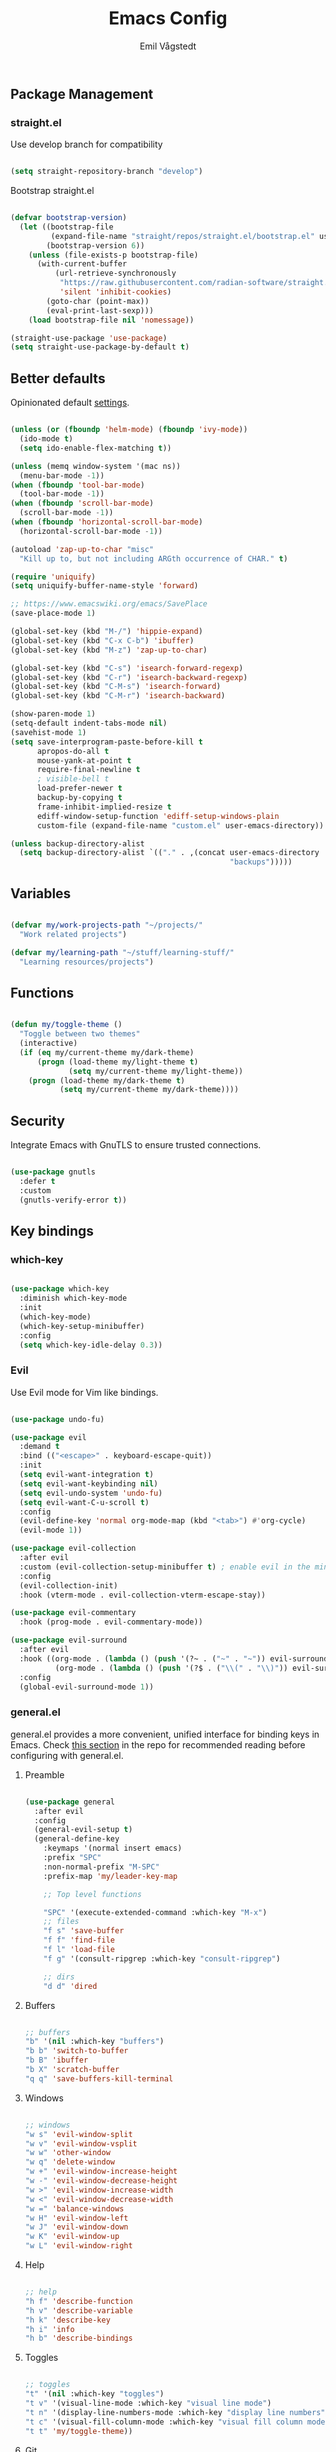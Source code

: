 :DOC-CONFIG:
#+PROPERTY: header-args:emacs-lisp :tangle (concat (file-name-sans-extension (buffer-file-name)) ".el")
#+PROPERTY: header-args :mkdirp yes :comments no
#+startup: fold indent
:END:

#+begin_src emacs-lisp :exports none
  ;; DO NOT EDIT THIS FILE DIRECTLY
  ;; This is a file generated from a literate programming source file located at
  ;; https://github.com/emilknievel/dotfiles/blob/main/emacs/.config/emacs/config.org
  ;; You should make any changes there and regenerate it from Emacs org-mode using C-c C-v t
#+end_src

#+TITLE: Emacs Config
#+AUTHOR: Emil Vågstedt
#+EMAIL: emil.vagstedt@icloud.com
#+OPTIONS: toc:t

** Package Management
*** straight.el

Use develop branch for compatibility

#+begin_src emacs-lisp

  (setq straight-repository-branch "develop")

#+end_src

Bootstrap straight.el

#+begin_src emacs-lisp

  (defvar bootstrap-version)
    (let ((bootstrap-file
           (expand-file-name "straight/repos/straight.el/bootstrap.el" user-emacs-directory))
          (bootstrap-version 6))
      (unless (file-exists-p bootstrap-file)
        (with-current-buffer
            (url-retrieve-synchronously
             "https://raw.githubusercontent.com/radian-software/straight.el/develop/install.el"
             'silent 'inhibit-cookies)
          (goto-char (point-max))
          (eval-print-last-sexp)))
      (load bootstrap-file nil 'nomessage))

  (straight-use-package 'use-package)
  (setq straight-use-package-by-default t)

#+end_src

** Better defaults

Opinionated default [[https://git.sr.ht/~technomancy/better-defaults][settings]].

#+begin_src emacs-lisp

  (unless (or (fboundp 'helm-mode) (fboundp 'ivy-mode))
    (ido-mode t)
    (setq ido-enable-flex-matching t))

  (unless (memq window-system '(mac ns))
    (menu-bar-mode -1))
  (when (fboundp 'tool-bar-mode)
    (tool-bar-mode -1))
  (when (fboundp 'scroll-bar-mode)
    (scroll-bar-mode -1))
  (when (fboundp 'horizontal-scroll-bar-mode)
    (horizontal-scroll-bar-mode -1))

  (autoload 'zap-up-to-char "misc"
    "Kill up to, but not including ARGth occurrence of CHAR." t)

  (require 'uniquify)
  (setq uniquify-buffer-name-style 'forward)

  ;; https://www.emacswiki.org/emacs/SavePlace
  (save-place-mode 1)

  (global-set-key (kbd "M-/") 'hippie-expand)
  (global-set-key (kbd "C-x C-b") 'ibuffer)
  (global-set-key (kbd "M-z") 'zap-up-to-char)

  (global-set-key (kbd "C-s") 'isearch-forward-regexp)
  (global-set-key (kbd "C-r") 'isearch-backward-regexp)
  (global-set-key (kbd "C-M-s") 'isearch-forward)
  (global-set-key (kbd "C-M-r") 'isearch-backward)

  (show-paren-mode 1)
  (setq-default indent-tabs-mode nil)
  (savehist-mode 1)
  (setq save-interprogram-paste-before-kill t
        apropos-do-all t
        mouse-yank-at-point t
        require-final-newline t
        ; visible-bell t
        load-prefer-newer t
        backup-by-copying t
        frame-inhibit-implied-resize t
        ediff-window-setup-function 'ediff-setup-windows-plain
        custom-file (expand-file-name "custom.el" user-emacs-directory))

  (unless backup-directory-alist
    (setq backup-directory-alist `(("." . ,(concat user-emacs-directory
                                                   "backups")))))

#+end_src

** Variables

#+begin_src emacs-lisp

  (defvar my/work-projects-path "~/projects/"
    "Work related projects")

  (defvar my/learning-path "~/stuff/learning-stuff/"
    "Learning resources/projects")

#+end_src

** Functions

#+begin_src emacs-lisp

  (defun my/toggle-theme ()
    "Toggle between two themes"
    (interactive)
    (if (eq my/current-theme my/dark-theme)
        (progn (load-theme my/light-theme t)
               (setq my/current-theme my/light-theme))
      (progn (load-theme my/dark-theme t)
             (setq my/current-theme my/dark-theme))))

#+end_src

** Security

Integrate Emacs with GnuTLS to ensure trusted connections.

#+begin_src emacs-lisp

  (use-package gnutls
    :defer t
    :custom
    (gnutls-verify-error t))

#+end_src

** Key bindings
*** which-key

#+begin_src emacs-lisp

  (use-package which-key
    :diminish which-key-mode
    :init
    (which-key-mode)
    (which-key-setup-minibuffer)
    :config
    (setq which-key-idle-delay 0.3))

#+end_src

*** Evil

Use Evil mode for Vim like bindings.

#+begin_src emacs-lisp

  (use-package undo-fu)

  (use-package evil
    :demand t
    :bind (("<escape>" . keyboard-escape-quit))
    :init
    (setq evil-want-integration t)
    (setq evil-want-keybinding nil)
    (setq evil-undo-system 'undo-fu)
    (setq evil-want-C-u-scroll t)
    :config
    (evil-define-key 'normal org-mode-map (kbd "<tab>") #'org-cycle)
    (evil-mode 1))

  (use-package evil-collection
    :after evil
    :custom (evil-collection-setup-minibuffer t) ; enable evil in the minibuffer
    :config
    (evil-collection-init)
    :hook (vterm-mode . evil-collection-vterm-escape-stay))

  (use-package evil-commentary
    :hook (prog-mode . evil-commentary-mode))

  (use-package evil-surround
    :after evil
    :hook ((org-mode . (lambda () (push '(?~ . ("~" . "~")) evil-surround-pairs-alist)))
            (org-mode . (lambda () (push '(?$ . ("\\(" . "\\)")) evil-surround-pairs-alist))))
    :config
    (global-evil-surround-mode 1))

#+end_src

*** general.el

general.el provides a more convenient, unified interface for binding keys in Emacs.
Check [[https://github.com/noctuid/general.el#reading-recommendations][this section]] in the repo for recommended reading before configuring with general.el.

**** Preamble

#+begin_src emacs-lisp

  (use-package general
    :after evil
    :config
    (general-evil-setup t)
    (general-define-key
      :keymaps '(normal insert emacs)
      :prefix "SPC"
      :non-normal-prefix "M-SPC"
      :prefix-map 'my/leader-key-map

      ;; Top level functions

      "SPC" '(execute-extended-command :which-key "M-x")
      ;; files
      "f s" 'save-buffer
      "f f" 'find-file
      "f l" 'load-file
      "f g" '(consult-ripgrep :which-key "consult-ripgrep")

      ;; dirs
      "d d" 'dired

#+end_src

**** Buffers

#+begin_src emacs-lisp

  ;; buffers
  "b" '(nil :which-key "buffers")
  "b b" 'switch-to-buffer
  "b B" 'ibuffer
  "b X" 'scratch-buffer
  "q q" 'save-buffers-kill-terminal

#+end_src

**** Windows

#+begin_src emacs-lisp

  ;; windows
  "w s" 'evil-window-split
  "w v" 'evil-window-vsplit
  "w w" 'other-window
  "w q" 'delete-window
  "w +" 'evil-window-increase-height
  "w -" 'evil-window-decrease-height
  "w >" 'evil-window-increase-width
  "w <" 'evil-window-decrease-width
  "w =" 'balance-windows
  "w H" 'evil-window-left
  "w J" 'evil-window-down
  "w K" 'evil-window-up
  "w L" 'evil-window-right

#+end_src

**** Help

#+begin_src emacs-lisp

  ;; help
  "h f" 'describe-function
  "h v" 'describe-variable
  "h k" 'describe-key
  "h i" 'info
  "h b" 'describe-bindings

#+end_src

**** Toggles

#+begin_src emacs-lisp

  ;; toggles
  "t" '(nil :which-key "toggles")
  "t v" '(visual-line-mode :which-key "visual line mode")
  "t n" '(display-line-numbers-mode :which-key "display line numbers")
  "t c" '(visual-fill-column-mode :which-key "visual fill column mode")
  "t t" 'my/toggle-theme))

#+end_src

**** Git

#+begin_src emacs-lisp

  ;; git
  "g" '(nil :wk "git")

#+end_src

** Editing
*** iedit

Edit multiple occurrences in the same way simultaneously.

#+begin_src emacs-lisp

  (use-package iedit
    :general
    (my/leader-key-map "e" 'iedit-mode))

#+end_src

Integrate iedit with evil. [[https://github.com/syl20bnr/evil-iedit-state][Keybindings]] etc.

#+begin_src emacs-lisp

  (use-package evil-iedit-state)

#+end_src

*** Whitespace

Show trailing whitespace.

#+begin_src emacs-lisp

  (require 'whitespace)

#+end_src

*** Expand region

Increase selected region by semantic units.

#+begin_src emacs-lisp

  (use-package expand-region
    :general
    (my/leader-key-map
     "=" '(er/expand-region :wk "expand region")))

#+end_src

** Customization
*** Disable startup screen

Get rid of the annoying startup screen.

#+begin_src emacs-lisp

  (setq inhibit-startup-screen t)

#+end_src

*** Confirm on exit

#+begin_src emacs-lisp

  (setopt confirm-kill-emacs 'y-or-n-p)

#+end_src

*** macOS

#+begin_src emacs-lisp

  (setq ns-use-proxy-icon nil
    ns-use-mwheel-momentum t
    ns-use-mwheel-acceleration t
    frame-resize-pixelwise t
    mac-command-modifier 'meta
    mac-right-command-modifier 'none
    mac-option-modifier nil
    mac-control-modifier 'control)

#+end_src

*** Theme
**** Variables

#+begin_src emacs-lisp

  (defvar my/dark-theme 'doom-rose-pine)
  (defvar my/light-theme 'doom-rose-pine-dawn)
  (defvar my/current-theme my/light-theme)

#+end_src

**** Themes directory

#+begin_src emacs-lisp

  (setq custom-theme-directory "~/.config/emacs/themes/")

#+end_src

**** Kaolin.

#+begin_src emacs-lisp

  (use-package kaolin-themes
    :config
    (setq kaolin-themes-distinct-fringe t)
    (setq kaolin-themes-hl-line-colored t))

#+end_src

**** Catppuccin

#+begin_src emacs-lisp

  (use-package catppuccin-theme
    :init (setq catppuccin-flavor 'frappe))

#+end_src

**** Modus

#+begin_src emacs-lisp

  (use-package modus-themes)

#+end_src

**** Doom

#+begin_src emacs-lisp

  (use-package doom-themes
    :ensure t
    :init
    (setq doom-themes-enable-bold nil
          doom-themes-enable-italic nil)
    :config
    (doom-themes-org-config)
    (doom-themes-visual-bell-config))

#+end_src

**** Load current theme

#+begin_src emacs-lisp

  (load-theme my/current-theme t)

#+end_src

**** Circadian

Theme based on sunrise/sunset.

#+begin_src emacs-lisp

  (use-package circadian
    :config
    (setq calendar-latitude 58.4)
    (setq calendar-longitude 13.8)
    ;; todo: use my/dark-theme and my/light-theme instead
    (setq circadian-themes '((:sunrise . doom-rose-pine-dawn)
                             (:sunset  . doom-rose-pine)))
    (circadian-setup))

#+end_src

*** Fonts

#+begin_src emacs-lisp

  (cond ((eq system-type 'darwin)
         (add-to-list 'default-frame-alist '(font . "Iosevka 15"))
         ;; Render fonts like in iTerm
         ;; Still need to set `defaults write org.gnu.Emacs AppleFontSmoothing -int`
         ;; in the terminal for it to work like intended.
         ;; (setq ns-use-thin-smoothing t)
         )
        ((eq system-type 'gnu/linux)
         (add-to-list 'default-frame-alist '(font . "Iosevka 12"))
         ))

  (when (string-match "-[Mm]icrosoft" operating-system-release)
    (add-to-list 'default-frame-alist '(font . "Iosevka 18")))

#+end_src

Set up proportional fonts for Org mode.

#+begin_src emacs-lisp
  (cond ((eq system-type 'gnu/linux)
         (setq variable-pitch-size 120)
         (setq fixed-pitch-size 120))
        ((eq system-type 'darwin)
         (setq variable-pitch-size 150)
         (setq fixed-pitch-size 150)))

  (when (string-match "-[Mm]icrosoft" operating-system-release)
    (setq variable-pitch-size 180)
    (setq fixed-pitch-size 180))

  (custom-theme-set-faces
   'user
   `(variable-pitch ((t (:family "Inter" :height ,variable-pitch-size :weight normal))))
   `(fixed-pitch ((t (:family "Iosevka" :height ,fixed-pitch-size :weight normal))))

   '(org-block ((t (:inherit fixed-pitch))))
   ;; '(org-block-begin-line ((t (:inherit fixed-pitch))))
   ;; '(org-block-end-line ((t (:inherit fixed-pitch))))
   ;; '(org-code ((t (:inherit (shadow fixed-pitch)))))
   ;; '(org-document-info ((t (:foreground "dark orange"))))
   '(org-document-info-keyword ((t (:inherit (shadow fixed-pitch)))))
   '(org-indent ((t (:inherit (org-hide fixed-pitch)))))
   ;; '(org-link ((t (:foreground "royal blue" :underline t))))
   '(org-meta-line ((t (:inherit (font-lock-comment-face fixed-pitch)))))
   '(org-property-value ((t (:inherit fixed-pitch))) t)
   '(org-special-keyword ((t (:inherit (font-lock-comment-face fixed-pitch)))))
   ;; '(org-table ((t (:inherit fixed-pitch :foreground "#83a598"))))
   '(org-tag ((t (:inherit (shadow fixed-pitch) :weight bold :height 0.8))))
   '(org-verbatim ((t (:inherit (shadow fixed-pitch))))))

  (add-hook 'org-mode-hook 'variable-pitch-mode)
  (add-hook 'org-mode-hook 'visual-line-mode)

#+end_src

*** Column indication

Show column indicator at column 80.

#+begin_src emacs-lisp

  (defun my/show-column-guide ()
    (setq display-fill-column-indicator-column 80)
    (display-fill-column-indicator-mode))

  (add-hook 'prog-mode-hook #'my/show-column-guide)

#+end_src

Display in the modeline what column the caret is currently at.

#+begin_src emacs-lisp

  (column-number-mode 1)

#+end_src

*** Display line numbers

Hooks for relative and absolute line numbers.

#+begin_src emacs-lisp

  (defun my/display-set-relative ()
    (interactive)
    (if (not (or (eq major-mode 'org-mode) (eq major-mode 'vterm-mode)))
        (setq display-line-numbers 'visual)
      (setq display-line-numbers nil)))

  (defun my/display-set-absolute ()
    (interactive)
    (if (not (or (eq major-mode 'org-mode) (eq major-mode 'vterm-mode)))
        (setq display-line-numbers t)
      (setq display-line-numbers nil)))

  (defun my/display-set-hidden ()
    (interactive)
    (setq display-line-numbers nil))

#+end_src

Turn on line numbers for program and configuration modes.

#+begin_src emacs-lisp

  (use-package display-line-numbers
    :custom
    (display-line-numbers-widen t)
    (display-line-numbers-type 'visual)
    :hook
    ((prog-mode conf-mode) . display-line-numbers-mode)
    (evil-insert-state-entry . my/display-set-absolute)
    (evil-insert-state-exit . my/display-set-relative)
    ;; :config
    ;; (add-hook 'evil-insert-state-entry-hook #'my/display-set-absolute)
    ;; (add-hook 'evil-insert-state-exit-hook #'my/display-set-relative)
    :general
    (my/leader-key-map
      "n h" 'my/display-set-hidden
      "n r" 'my/display-set-relative
      "n a" 'my/display-set-absolute))

#+end_src

*** Whitespace

Show trailing whitespace in buffer.

#+begin_src emacs-lisp

  (setq show-trailing-whitespace t)

#+end_src

Add a newline to the end of the file if one doesn't already exist. 

#+begin_src emacs-lisp

  (setq require-final-newline t)

#+end_src

*** Treesitter

Language grammars.

#+begin_src emacs-lisp

  (setq treesit-language-source-alist
        '((bash "https://github.com/tree-sitter/tree-sitter-bash")
          (cmake "https://github.com/uyha/tree-sitter-cmake")
          (css "https://github.com/tree-sitter/tree-sitter-css")
          (elisp "https://github.com/Wilfred/tree-sitter-elisp")
          (go "https://github.com/tree-sitter/tree-sitter-go")
          (html "https://github.com/tree-sitter/tree-sitter-html")
          (javascript "https://github.com/tree-sitter/tree-sitter-javascript" "master" "src")
          (json "https://github.com/tree-sitter/tree-sitter-json")
          (make "https://github.com/alemuller/tree-sitter-make")
          (markdown "https://github.com/ikatyang/tree-sitter-markdown")
          (python "https://github.com/tree-sitter/tree-sitter-python")
          (toml "https://github.com/tree-sitter/tree-sitter-toml")
          (tsx "https://github.com/tree-sitter/tree-sitter-typescript" "master" "tsx/src")
          (typescript "https://github.com/tree-sitter/tree-sitter-typescript" "master" "typescript/src")
          (yaml "https://github.com/ikatyang/tree-sitter-yaml")
          (ocaml "https://github.com/tree-sitter/tree-sitter-ocaml" "master" "ocaml/src")
          (c-sharp "https://github.com/tree-sitter/tree-sitter-c-sharp")
          (rust "https://github.com/tree-sitter/tree-sitter-rust")
          (c "https://github.com/tree-sitter/tree-sitter-c")
          (cpp "https://github.com/tree-sitter/tree-sitter-cpp/" "master" "src")
          (vue "https://github.com/ikatyang/tree-sitter-vue")))

#+end_src

Install grammars from treesit-language-source-alist with ~(mapc #'treesit-install-language-grammar (mapcar #'car treesit-language-source-alist))~.
Call e.g. ~treesit-language-available-p 'python~ to determine if grammar is available for the language.

Show all existing tree-sitter major modes with the apropos help command: ~C-h a -ts-mode$~.

Make Emacs use ts mode when opening the corresponding filetype.

#+begin_src emacs-lisp

  (setq major-mode-remap-alist
        '((bash-mode . bash-ts-mode)
          (cmake-mode . cmake-ts-mode)
          (css-mode . css-ts-mode)
          (elisp-mode . elisp-ts-mode)
          (go-mode . go-ts-mode)
          (html-mode . html-ts-mode)
          (javascript-mode . javascript-ts-mode)
          (json-mode . json-ts-mode)
          (make-mode . make-ts-mode)
          (markdown-mode . markdown-ts-mode)
          (python-mode . python-ts-mode)
          (toml-mode . toml-ts-mode)
          (tsx-mode . tsx-ts-mode)
          (typescript-mode . typescript-ts-mode)
          (yaml-mode . yaml-ts-mode)
          (ocaml-mode . ocaml-ts-mode)
          (csharp-mode . csharp-ts-mode)
          (rust-mode . rust-ts-mode)
          (c-mode . c-ts-mode)
          (c++-mode . c++-ts-mode)))

#+end_src

*** Icons

Install the icons with ~M-x nerd-icons-install-fonts~.

#+begin_src emacs-lisp

  (use-package nerd-icons)

#+end_src

Nerd icons for dired.

#+begin_src emacs-lisp

  (use-package nerd-icons-dired
    :hook ((dired-mode . nerd-icons-dired-mode)
           ;; prevent icons from overlapping vertically
           (dired-mode . (lambda () (setq line-spacing 0.25)))))

#+end_src

*** Modeline

#+begin_src emacs-lisp

  (use-package doom-modeline
    :init
    (doom-modeline-mode 1))

#+end_src

*** Padding

#+begin_src emacs-lisp

  (use-package spacious-padding
    :config
    (spacious-padding-mode 1))

#+end_src

** Completion
*** Nerd Icons Completion

#+begin_src emacs-lisp

  (use-package nerd-icons-completion
    :after (marginalia nerd-icons)
    :hook (marginalia-mode . nerd-icons-completion-marginalia-setup)
    :init
    (nerd-icons-completion-mode))

#+end_src

*** Marginalia

#+begin_src emacs-lisp

  (use-package marginalia
    :general
    (:keymaps 'minibuffer-local-map
      "M-a" 'marginalia-cycle)
    :custom
    (marginalia-max-relative-age 0)
    (marginalia-align 'right)
    :init
    (marginalia-mode))

#+end_src

*** Vertico

#+begin_src emacs-lisp

  (use-package vertico
    :demand t                             ; Otherwise won't get loaded immediately
    :straight (vertico :files (:defaults "extensions/*") ; Special recipe to load extensions conveniently
                       :includes (vertico-indexed
                                  vertico-flat
                                  vertico-grid
                                  vertico-mouse
                                  vertico-quick
                                  vertico-buffer
                                  vertico-repeat
                                  vertico-reverse
                                  vertico-directory
                                  vertico-multiform
                                  vertico-unobtrusive
                                  ))
    :general
    (:keymaps '(normal insert visual motion)
     "M-." #'vertico-repeat
     )
    (:keymaps 'vertico-map
     "<tab>" #'vertico-insert ; Set manually otherwise setting `vertico-quick-insert' overrides this
     "<escape>" #'minibuffer-keyboard-quit
     "?" #'minibuffer-completion-help
     "C-M-n" #'vertico-next-group
     "C-M-p" #'vertico-previous-group
     ;; Multiform toggles
     "<backspace>" #'vertico-directory-delete-char
     "C-w" #'vertico-directory-delete-word
     "C-<backspace>" #'vertico-directory-delete-word
     "RET" #'vertico-directory-enter
     "C-i" #'vertico-quick-insert
     "C-o" #'vertico-quick-exit
     "M-o" #'kb/vertico-quick-embark
     "M-G" #'vertico-multiform-grid
     "M-F" #'vertico-multiform-flat
     "M-R" #'vertico-multiform-reverse
     "M-U" #'vertico-multiform-unobtrusive
     "C-l" #'kb/vertico-multiform-flat-toggle
     )
    :hook ((rfn-eshadow-update-overlay . vertico-directory-tidy) ; Clean up file path when typing
           (minibuffer-setup . vertico-repeat-save) ; Make sure vertico state is saved
           )
    :custom
    (vertico-count 13)
    (vertico-resize t)
    (vertico-cycle nil)
    ;; Extensions
    (vertico-grid-separator "       ")
    (vertico-grid-lookahead 50)
    (vertico-buffer-display-action '(display-buffer-reuse-window))
    (vertico-multiform-categories
     '((file reverse)
       (consult-grep buffer)
       (consult-location)
       (imenu buffer)
       (library reverse indexed)
       (org-roam-node reverse indexed)
       (t reverse)
       ))
    (vertico-multiform-commands
     '(("flyspell-correct-*" grid reverse)
       (org-refile grid reverse indexed)
       (consult-yank-pop indexed)
       (consult-flycheck)
       (consult-lsp-diagnostics)
       ))
    :init
    (defun kb/vertico-multiform-flat-toggle ()
      "Toggle between flat and reverse."
      (interactive)
      (vertico-multiform--display-toggle 'vertico-flat-mode)
      (if vertico-flat-mode
          (vertico-multiform--temporary-mode 'vertico-reverse-mode -1)
        (vertico-multiform--temporary-mode 'vertico-reverse-mode 1)))
    (defun kb/vertico-quick-embark (&optional arg)
      "Embark on candidate using quick keys."
      (interactive)
      (when (vertico-quick-jump)
        (embark-act arg)))

    ;; Workaround for problem with `tramp' hostname completions. This overrides
    ;; the completion style specifically for remote files! See
    ;; https://github.com/minad/vertico#tramp-hostname-completion
    (defun kb/basic-remote-try-completion (string table pred point)
      (and (vertico--remote-p string)
           (completion-basic-try-completion string table pred point)))
    (defun kb/basic-remote-all-completions (string table pred point)
      (and (vertico--remote-p string)
           (completion-basic-all-completions string table pred point)))
    (add-to-list 'completion-styles-alist
                 '(basic-remote           ; Name of `completion-style'
                   kb/basic-remote-try-completion kb/basic-remote-all-completions nil))
    :config
    (vertico-mode)
    ;; Extensions
    (vertico-multiform-mode)

    ;; Prefix the current candidate with “» ”. From
    ;; https://github.com/minad/vertico/wiki#prefix-current-candidate-with-arrow
    (advice-add #'vertico--format-candidate :around
                                            (lambda (orig cand prefix suffix index _start)
                                              (setq cand (funcall orig cand prefix suffix index _start))
                                              (concat
                                               (if (= vertico--index index)
                                                   (propertize "» " 'face 'vertico-current)
                                                 "  ")
                                               cand)))
    )

#+end_src

*** Orderless

#+begin_src emacs-lisp

  (use-package orderless
    :custom
    (completion-styles '(orderless))
    (completion-category-defaults nil)    ; I want to be in control!
    (completion-category-overrides
     '((file (styles basic-remote ; For `tramp' hostname completion with `vertico'
                     orderless
                     ))
       ))

    (orderless-component-separator 'orderless-escapable-split-on-space)
    (orderless-matching-styles
     '(orderless-literal
       orderless-prefixes
       orderless-initialism
       orderless-regexp
       ;; orderless-flex
       ;; orderless-strict-leading-initialism
       ;; orderless-strict-initialism
       ;; orderless-strict-full-initialism
       ;; orderless-without-literal          ; Recommended for dispatches instead
       ))
    (orderless-style-dispatchers
     '(prot-orderless-literal-dispatcher
       prot-orderless-strict-initialism-dispatcher
       prot-orderless-flex-dispatcher
       ))
    :init
    (defun orderless--strict-*-initialism (component &optional anchored)
      "Match a COMPONENT as a strict initialism, optionally ANCHORED.
  The characters in COMPONENT must occur in the candidate in that
  order at the beginning of subsequent words comprised of letters.
  Only non-letters can be in between the words that start with the
  initials.

  If ANCHORED is `start' require that the first initial appear in
  the first word of the candidate.  If ANCHORED is `both' require
  that the first and last initials appear in the first and last
  words of the candidate, respectively."
      (orderless--separated-by
       '(seq (zero-or-more alpha) word-end (zero-or-more (not alpha)))
       (cl-loop for char across component collect `(seq word-start ,char))
       (when anchored '(seq (group buffer-start) (zero-or-more (not alpha))))
       (when (eq anchored 'both)
         '(seq (zero-or-more alpha) word-end (zero-or-more (not alpha)) eol))))

    (defun orderless-strict-initialism (component)
      "Match a COMPONENT as a strict initialism.
  This means the characters in COMPONENT must occur in the
  candidate in that order at the beginning of subsequent words
  comprised of letters.  Only non-letters can be in between the
  words that start with the initials."
      (orderless--strict-*-initialism component))

    (defun prot-orderless-literal-dispatcher (pattern _index _total)
      "Literal style dispatcher using the equals sign as a suffix.
  It matches PATTERN _INDEX and _TOTAL according to how Orderless
  parses its input."
      (when (string-suffix-p "=" pattern)
        `(orderless-literal . ,(substring pattern 0 -1))))

    (defun prot-orderless-strict-initialism-dispatcher (pattern _index _total)
      "Leading initialism  dispatcher using the comma suffix.
  It matches PATTERN _INDEX and _TOTAL according to how Orderless
  parses its input."
      (when (string-suffix-p "," pattern)
        `(orderless-strict-initialism . ,(substring pattern 0 -1))))

    (defun prot-orderless-flex-dispatcher (pattern _index _total)
      "Flex  dispatcher using the tilde suffix.
  It matches PATTERN _INDEX and _TOTAL according to how Orderless
  parses its input."
      (when (string-suffix-p "." pattern)
        `(orderless-flex . ,(substring pattern 0 -1))))
    )

#+end_src

*** Corfu

#+begin_src emacs-lisp

  (use-package corfu
    ;; Optional customizations
    :custom
    (corfu-cycle t)                ;; Enable cycling for `corfu-next/previous'
    (corfu-auto t)                 ;; Enable auto completion
    (corfu-auto-delay 0)
    (corfu-auto-prefix 0)

    ;; (corfu-separator ?\s)          ;; Orderless field separator
    ;; (corfu-quit-at-boundary nil)   ;; Never quit at completion boundary
    (corfu-quit-no-match 'separator)
    ;; (corfu-preview-current nil)    ;; Disable current candidate preview
    ;; (corfu-preselect 'prompt)      ;; Preselect the prompt
    ;; (corfu-on-exact-match nil)     ;; Configure handling of exact matches
    ;; (corfu-scroll-margin 5)        ;; Use scroll margin

    ;; Enable Corfu only for certain modes.
    ;; :hook ((prog-mode . corfu-mode)
    ;;        (shell-mode . corfu-mode)
    ;;        (eshell-mode . corfu-mode))

    ;; Keybindings
    (global-set-key (kbd "C-<tab>") #'corfu-next)
    (global-set-key (kbd "C-S-<tab>") #'corfu-previous)
    (global-set-key (kbd "C-M-i") #'corfu-complete)

    ;; Recommended: Enable Corfu globally.
    ;; This is recommended since Dabbrev can be used globally (M-/).
    ;; See also `corfu-exclude-modes'.
    :init
    (global-corfu-mode))

  ;; A few more useful configurations...
  (use-package emacs
    :ensure nil
    :init
    ;; TAB cycle if there are only few candidates
    (setq completion-cycle-threshold 3)

    ;; Emacs 28: Hide commands in M-x which do not apply to the current mode.
    ;; Corfu commands are hidden, since they are not supposed to be used via M-x.
    ;; (setq read-extended-command-predicate
    ;;       #'command-completion-default-include-p)

    ;; Enable indentation+completion using the TAB key.
    ;; `completion-at-point' is often bound to M-TAB.
    (setq tab-always-indent 'complete))

#+end_src

*** Cape

#+begin_src emacs-lisp

    ;; Add extensions
  (use-package cape
    ;; Bind dedicated completion commands
    ;; Alternative prefix keys: C-c p, M-p, M-+, ...
    :bind (("C-c p p" . completion-at-point) ;; capf
           ("C-c p t" . complete-tag)        ;; etags
           ("C-c p d" . cape-dabbrev)        ;; or dabbrev-completion
           ("C-c p h" . cape-history)
           ("C-c p f" . cape-file)
           ("C-c p k" . cape-keyword)
           ("C-c p s" . cape-symbol)
           ("C-c p a" . cape-abbrev)
           ("C-c p l" . cape-line)
           ("C-c p w" . cape-dict)
           ("C-c p \\" . cape-tex)
           ("C-c p _" . cape-tex)
           ("C-c p ^" . cape-tex)
           ("C-c p &" . cape-sgml)
           ("C-c p r" . cape-rfc1345))
    :init
    ;; Add `completion-at-point-functions', used by `completion-at-point'.
    ;; NOTE: The order matters!
    (add-to-list 'completion-at-point-functions #'cape-dabbrev)
    (add-to-list 'completion-at-point-functions #'cape-file)
    (add-to-list 'completion-at-point-functions #'cape-elisp-block)
    ;;(add-to-list 'completion-at-point-functions #'cape-history)
    ;;(add-to-list 'completion-at-point-functions #'cape-keyword)
    ;;(add-to-list 'completion-at-point-functions #'cape-tex)
    ;;(add-to-list 'completion-at-point-functions #'cape-sgml)
    ;;(add-to-list 'completion-at-point-functions #'cape-rfc1345)
    ;;(add-to-list 'completion-at-point-functions #'cape-abbrev)
    ;;(add-to-list 'completion-at-point-functions #'cape-dict)
    ;;(add-to-list 'completion-at-point-functions #'cape-symbol)
    ;;(add-to-list 'completion-at-point-functions #'cape-line)
  )

#+end_src

*** LSP

#+begin_src emacs-lisp

  (use-package lsp-mode
    :init
    (add-to-list 'load-path (expand-file-name "lib/lsp-mode" user-emacs-directory))
    (add-to-list 'load-path (expand-file-name "lib/lsp-mode/clients" user-emacs-directory))

    (defun my/lsp-mode-setup-completion ()
      (setf (alist-get 'styles (alist-get 'lsp-capf completion-category-defaults))
            '(flex)))

    ;; set prefix for lsp-command-keymap (few alternatives - "C-l", "C-c l")
    (setq lsp-keymap-prefix "C-c l")
    :hook
    ((web-mode . lsp-deferred)
     (lsp-mode . lsp-enable-which-key-integration)
     (lsp-mode . lsp-ui-mode)
     (lsp-completion-mode . my/lsp-mode-setup-completion)
     (csharp-ts-mode . lsp-deferred)
     (c-ts-mode . lsp-deferred)
     (c++-ts-mode . lsp-deferred)
     (vue-ts-mode . web-mode))
    :commands (lsp lsp-deferred)
    :custom
    (lsp-completion-provider :none)) ;; Corfu instead of Company

  ;; optionally
  (use-package lsp-ui :commands lsp-ui-mode)
  ;; if you are helm user
  ;; (use-package helm-lsp :commands helm-lsp-workspace-symbol)
  ;; if you are ivy user
  ;; (use-package lsp-ivy :commands lsp-ivy-workspace-symbol)
  ;; (use-package lsp-treemacs :commands lsp-treemacs-errors-list)

  ;; optionally if you want to use debugger
  ;; (use-package dap-mode)
  ;; (use-package dap-LANGUAGE) to load the dap adapter for your language

#+end_src

*** Snippets

#+begin_src emacs-lisp

  (use-package yasnippet
    :hook ((lsp-mode . yas-minor-mode)))

#+end_src

** Language configuration
*** Prolog

Use prolog-mode instead of perl-mode for .pl files.

#+begin_src emacs-lisp

  (add-to-list 'auto-mode-alist '("\\.pl?\\'" . prolog-mode))

#+end_src

*** Docker

Docker file mode.

#+begin_src emacs-lisp

  (use-package dockerfile-mode
    :config (put 'dockerfile-image-name 'safe-local-variable #'stringp))

#+end_src

*** YAML

#+begin_src emacs-lisp

  (use-package yaml-mode
    :hook
    (yaml-mode . (lambda ()
                   (define-key yaml-mode-map "\C-m" 'newline-and-indent))))

#+end_src

*** Markdown

#+begin_src emacs-lisp

  (use-package markdown-mode
    :mode ("README\\.md\\'" . gfm-mode)
    :init (setq markdown-command "pandoc"))

#+end_src

*** Clojure

Clojure mode (possibly going to be replaced by clojure-ts-mode sometime in the future.

#+begin_src emacs-lisp

  (use-package clojure-mode)

  (use-package aggressive-indent-mode
    :hook (clojure-mode))

  (use-package smartparens
    :init (require 'smartparens-config)
    :hook (clojure-mode . smartparens-mode))

#+end_src

*** Common Lisp

#+begin_src emacs-lisp

  (use-package sly
    :init (setq inferior-lisp-program (executable-find "sbcl"))
    :mode ("\\.lisp?\\'" . common-lisp-mode)
    :hook
    (sly-mode . (lambda ()
                  (unless (sly-connected-p)
                    (save-excursion (sly))))))

#+end_src

*** Typescript

#+begin_src emacs-lisp

  (add-to-list 'auto-mode-alist '("\\.tsx?\\'" . tsx-ts-mode))

#+end_src

*** Web

#+begin_src emacs-lisp

  (use-package web-mode
    :config
    (add-to-list 'auto-mode-alist '("\\.vue\\'" . web-mode)))

#+end_src

*** jq

Info about interactive use in a JSON buffer, Org-babel support and how to use with yq for yaml provided [[https://github.com/ljos/jq-mode][here]].

#+begin_src emacs-lisp

  (use-package jq-mode
    :mode ("\\.jq\\'" . jq-mode))

#+end_src

** Syntax checking

#+begin_src emacs-lisp

  (use-package flycheck
    :init (global-flycheck-mode))

#+end_src

** Git
*** Magit

#+begin_src emacs-lisp

  (use-package magit
    :general
    (my/leader-key-map
      "g s" 'magit-status))

#+end_src

*** diff-hl

#+begin_src emacs-lisp

  (use-package diff-hl
    :init
    (global-diff-hl-mode)
    (diff-hl-flydiff-mode)
    :hook
    (magit-pre-refresh . diff-hl-magit-pre-refresh)
    (magit-post-refresh . diff-hl-magit-post-refresh))

#+end_src

** Terminal Emulation

#+begin_src emacs-lisp

  (use-package vterm
    :general
    (my/leader-key-map
      "o t" 'vterm
      "o T" 'vterm-other-window)
    :config
    (setq vterm-max-scrollback 5000)
    (setq vterm-kill-buffer-on-exit 't))

#+end_src

** Project

#+begin_src emacs-lisp

  (use-package project
    :general
    (my/leader-key-map
      "p" '(:keymap project-prefix-map :wk "project")) ; leader prefix for built-in project.el
    :straight (:type built-in))

#+end_src

[[https://www.patrickdelliott.com/emacs.d/#org0a74aa5][source]]

** Dired

#+begin_src emacs-lisp

  (use-package dired
    :straight (:type built-in)
    :general
    (my/leader-key-map
      "d j" '(dired-jump :which-key "dired jump"))
    :config
    (when (string= system-type "darwin")
      (setq dired-use-ls-dired t
            insert-directory-program "/opt/homebrew/bin/gls"))
    (evil-define-key 'normal dired-mode-map
      "h" 'dired-up-directory
      "l" 'dired-find-file)
    :hook (dired-mode . dired-hide-details-mode)
    :custom
    (dired-listing-switches "-aBhl --group-directories-first"))

  (use-package dired-single)

#+end_src

*** Hide/show hidden files

#+begin_src emacs-lisp

  (use-package dired-hide-dotfiles
    :hook (dired-mode . dired-hide-dotfiles-mode)
    :config
    (evil-define-key 'normal dired-mode-map
      "H" 'dired-hide-dotfiles-mode))

#+end_src

** Editorconfig

#+begin_src emacs-lisp

  (use-package editorconfig
    :diminish
    :config (editorconfig-mode 1))

#+end_src

** Search
*** Consult

#+begin_src emacs-lisp

  ;; Example configuration for Consult
  (use-package consult
    ;; Replace bindings. Lazily loaded due by `use-package'.
    :bind (;; C-c bindings in `mode-specific-map'
           ("C-c M-x" . consult-mode-command)
           ("C-c h" . consult-history)
           ("C-c k" . consult-kmacro)
           ("C-c m" . consult-man)
           ("C-c i" . consult-info)
           ([remap Info-search] . consult-info)
           ;; C-x bindings in `ctl-x-map'
           ("C-x M-:" . consult-complex-command)     ;; orig. repeat-complex-command
           ("C-x b" . consult-buffer)                ;; orig. switch-to-buffer
           ("C-x 4 b" . consult-buffer-other-window) ;; orig. switch-to-buffer-other-window
           ("C-x 5 b" . consult-buffer-other-frame)  ;; orig. switch-to-buffer-other-frame
           ("C-x r b" . consult-bookmark)            ;; orig. bookmark-jump
           ("C-x p b" . consult-project-buffer)      ;; orig. project-switch-to-buffer
           ;; Custom M-# bindings for fast register access
           ("M-#" . consult-register-load)
           ("M-'" . consult-register-store)          ;; orig. abbrev-prefix-mark (unrelated)
           ("C-M-#" . consult-register)
           ;; Other custom bindings
           ("M-y" . consult-yank-pop)                ;; orig. yank-pop
           ;; M-g bindings in `goto-map'
           ("M-g e" . consult-compile-error)
           ("M-g f" . consult-flymake)               ;; Alternative: consult-flycheck
           ("M-g g" . consult-goto-line)             ;; orig. goto-line
           ("M-g M-g" . consult-goto-line)           ;; orig. goto-line
           ("M-g o" . consult-outline)               ;; Alternative: consult-org-heading
           ("M-g m" . consult-mark)
           ("M-g k" . consult-global-mark)
           ("M-g i" . consult-imenu)
           ("M-g I" . consult-imenu-multi)
           ;; M-s bindings in `search-map'
           ("M-s d" . consult-find)
           ("M-s D" . consult-locate)
           ("M-s g" . consult-grep)
           ("M-s G" . consult-git-grep)
           ("M-s r" . consult-ripgrep)
           ("M-s l" . consult-line)
           ("M-s L" . consult-line-multi)
           ("M-s k" . consult-keep-lines)
           ("M-s u" . consult-focus-lines)
           ;; Isearch integration
           ("M-s e" . consult-isearch-history)
           :map isearch-mode-map
           ("M-e" . consult-isearch-history)         ;; orig. isearch-edit-string
           ("M-s e" . consult-isearch-history)       ;; orig. isearch-edit-string
           ("M-s l" . consult-line)                  ;; needed by consult-line to detect isearch
           ("M-s L" . consult-line-multi)            ;; needed by consult-line to detect isearch
           ;; Minibuffer history
           :map minibuffer-local-map
           ("M-s" . consult-history)                 ;; orig. next-matching-history-element
           ("M-r" . consult-history))                ;; orig. previous-matching-history-element

    ;; Enable automatic preview at point in the *Completions* buffer. This is
    ;; relevant when you use the default completion UI.
    :hook (completion-list-mode . consult-preview-at-point-mode)

    ;; The :init configuration is always executed (Not lazy)
    :init

    ;; Optionally configure the register formatting. This improves the register
    ;; preview for `consult-register', `consult-register-load',
    ;; `consult-register-store' and the Emacs built-ins.
    (setq register-preview-delay 0.5
          register-preview-function #'consult-register-format)

    ;; Optionally tweak the register preview window.
    ;; This adds thin lines, sorting and hides the mode line of the window.
    (advice-add #'register-preview :override #'consult-register-window)

    ;; Use Consult to select xref locations with preview
    (setq xref-show-xrefs-function #'consult-xref
          xref-show-definitions-function #'consult-xref)

    ;; Configure other variables and modes in the :config section,
    ;; after lazily loading the package.
    :config

    ;; Optionally configure preview. The default value
    ;; is 'any, such that any key triggers the preview.
    ;; (setq consult-preview-key 'any)
    ;; (setq consult-preview-key "M-.")
    ;; (setq consult-preview-key '("S-<down>" "S-<up>"))
    ;; For some commands and buffer sources it is useful to configure the
    ;; :preview-key on a per-command basis using the `consult-customize' macro.
    (consult-customize
     consult-theme :preview-key '(:debounce 0.2 any)
     consult-ripgrep consult-git-grep consult-grep
     consult-bookmark consult-recent-file consult-xref
     consult--source-bookmark consult--source-file-register
     consult--source-recent-file consult--source-project-recent-file
     ;; :preview-key "M-."
     :preview-key '(:debounce 0.4 any))

    ;; Optionally configure the narrowing key.
    ;; Both < and C-+ work reasonably well.
    (setq consult-narrow-key "<") ;; "C-+"

    ;; Optionally make narrowing help available in the minibuffer.
    ;; You may want to use `embark-prefix-help-command' or which-key instead.
    ;; (define-key consult-narrow-map (vconcat consult-narrow-key "?") #'consult-narrow-help)

    ;; By default `consult-project-function' uses `project-root' from project.el.
    ;; Optionally configure a different project root function.
    ;;;; 1. project.el (the default)
    ;; (setq consult-project-function #'consult--default-project--function)
    ;;;; 2. vc.el (vc-root-dir)
    ;; (setq consult-project-function (lambda (_) (vc-root-dir)))
    ;;;; 3. locate-dominating-file
    ;; (setq consult-project-function (lambda (_) (locate-dominating-file "." ".git")))
    ;;;; 4. projectile.el (projectile-project-root)
    ;; (autoload 'projectile-project-root "projectile")
    ;; (setq consult-project-function (lambda (_) (projectile-project-root)))
    ;;;; 5. No project support
    ;; (setq consult-project-function nil)
  )

#+end_src

** Org

#+begin_src emacs-lisp

  (use-package org
    :straight (:type built-in)
    :config
    (setq org-hide-emphasis-markers t))

#+end_src

*** Org superstar
Replace headline markers with unicode bullets.

#+begin_src emacs-lisp

  (use-package org-superstar
    :hook
    (org-mode . (lambda ()
                  (org-superstar-mode 1))))

#+end_src

** OCaml

#+begin_src emacs-lisp
  ;; OCaml configuration
  ;;  - better error and backtrace matching

  (defun set-ocaml-error-regexp ()
   (set
    'compilation-error-regexp-alist
    (list '("[Ff]ile \\(\"\\(.*?\\)\", line \\(-?[0-9]+\\)\\(, characters \\(-?[0-9]+\\)-\\([0-9]+\\)\\)?\\)\\(:\n\\(\\(Warning .*?\\)\\|\\(Error\\)\\):\\)?"
            2 3 (5 . 6) (9 . 11) 1 (8 compilation-message-face)))))

  (add-hook 'tuareg-mode-hook 'set-ocaml-error-regexp)
  (add-hook 'caml-mode-hook 'set-ocaml-error-regexp)
#+end_src
